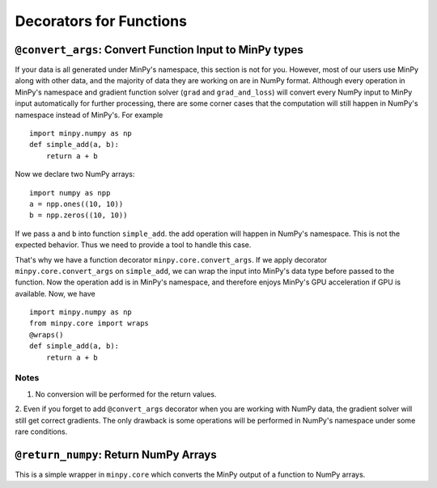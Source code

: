 Decorators for Functions
========================

``@convert_args``: Convert Function Input to MinPy types
--------------------------------------------------------

If your data is all generated under MinPy's namespace, this section is not for
you. However, most of our users use MinPy along with other data, and the
majority of data they are working on are in NumPy format. Although every operation in MinPy's
namespace and gradient function solver (``grad`` and ``grad_and_loss``) will
convert every NumPy input to MinPy input automatically for further processing, there are
some corner cases that the computation will still happen in NumPy's namespace
instead of MinPy's. For example

::

    import minpy.numpy as np
    def simple_add(a, b):
        return a + b

Now we declare two NumPy arrays:

::

    import numpy as npp
    a = npp.ones((10, 10))
    b = npp.zeros((10, 10))

If we pass ``a`` and ``b`` into function ``simple_add``. the add operation
will happen in NumPy's namespace. This is not the expected behavior.
Thus we need to provide a tool to handle this case.

That's why we have a function decorator ``minpy.core.convert_args``. If we apply
decorator ``minpy.core.convert_args`` on ``simple_add``, we can wrap the input into
MinPy's data type before passed to the function. Now the operation add is in MinPy's
namespace, and therefore enjoys MinPy's GPU acceleration if GPU is available. Now, we have

::

    import minpy.numpy as np
    from minpy.core import wraps
    @wraps()
    def simple_add(a, b):
        return a + b


Notes
^^^^^

1. No conversion will be performed for the return values.

2. Even if you forget to add ``@convert_args`` decorator when you are working with
NumPy data, the gradient solver will still get correct gradients. The only drawback
is some operations will be performed in NumPy's namespace under some rare conditions.

``@return_numpy``: Return NumPy Arrays
--------------------------------------

This is a simple wrapper in ``minpy.core`` which converts the MinPy output of a function to NumPy arrays.
